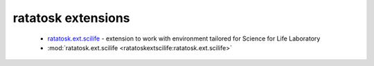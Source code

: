 ratatosk extensions
===================

 -  `ratatosk.ext.scilife <https://ratatosk.readthedocs.org/projects/ratatoskextscilife/en/latest/>`_ - extension to
    work with environment tailored for Science for Life Laboratory
 - :mod:`ratatosk.ext.scilife <ratatoskextscilife:ratatosk.ext.scilife>`

